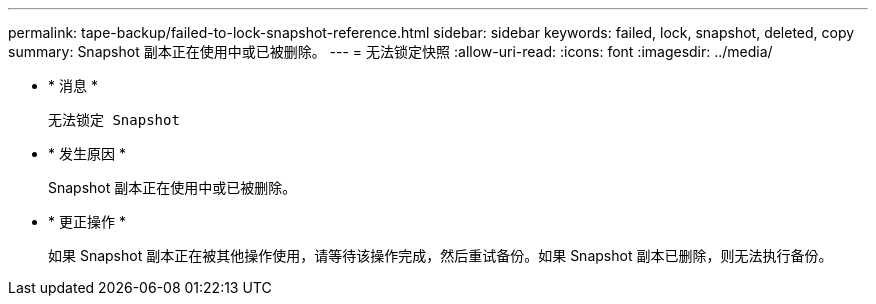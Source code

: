 ---
permalink: tape-backup/failed-to-lock-snapshot-reference.html 
sidebar: sidebar 
keywords: failed, lock, snapshot, deleted, copy 
summary: Snapshot 副本正在使用中或已被删除。 
---
= 无法锁定快照
:allow-uri-read: 
:icons: font
:imagesdir: ../media/


* * 消息 *
+
`无法锁定 Snapshot`

* * 发生原因 *
+
Snapshot 副本正在使用中或已被删除。

* * 更正操作 *
+
如果 Snapshot 副本正在被其他操作使用，请等待该操作完成，然后重试备份。如果 Snapshot 副本已删除，则无法执行备份。


